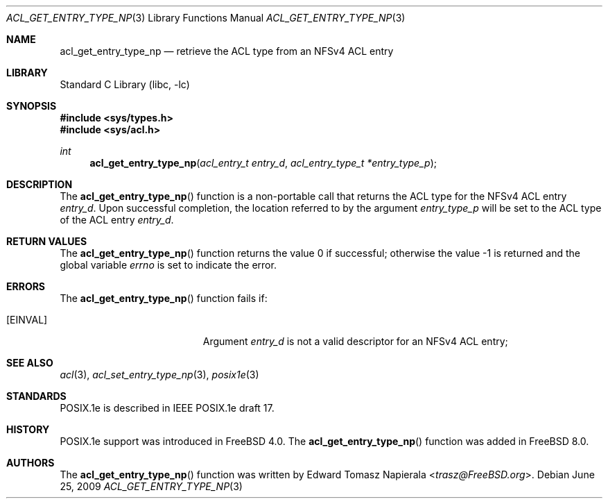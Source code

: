 .\"-
.\" Copyright (c) 2008, 2009 Edward Tomasz Napierala
.\" All rights reserved.
.\"
.\" Redistribution and use in source and binary forms, with or without
.\" modification, are permitted provided that the following conditions
.\" are met:
.\" 1. Redistributions of source code must retain the above copyright
.\"    notice, this list of conditions and the following disclaimer.
.\" 2. Redistributions in binary form must reproduce the above copyright
.\"    notice, this list of conditions and the following disclaimer in the
.\"    documentation and/or other materials provided with the distribution.
.\"
.\" THIS SOFTWARE IS PROVIDED BY THE AUTHOR AND CONTRIBUTORS ``AS IS'' AND
.\" ANY EXPRESS OR IMPLIED WARRANTIES, INCLUDING, BUT NOT LIMITED TO, THE
.\" IMPLIED WARRANTIES OF MERCHANTABILITY AND FITNESS FOR A PARTICULAR PURPOSE
.\" ARE DISCLAIMED.  IN NO EVENT SHALL THE AUTHOR OR CONTRIBUTORS BE LIABLE
.\" FOR ANY DIRECT, INDIRECT, INCIDENTAL, SPECIAL, EXEMPLARY, OR CONSEQUENTIAL
.\" DAMAGES (INCLUDING, BUT NOT LIMITED TO, PROCUREMENT OF SUBSTITUTE GOODS
.\" OR SERVICES; LOSS OF USE, DATA, OR PROFITS; OR BUSINESS INTERRUPTION)
.\" HOWEVER CAUSED AND ON ANY THEORY OF LIABILITY, WHETHER IN CONTRACT, STRICT
.\" LIABILITY, OR TORT (INCLUDING NEGLIGENCE OR OTHERWISE) ARISING IN ANY WAY
.\" OUT OF THE USE OF THIS SOFTWARE, EVEN IF ADVISED OF THE POSSIBILITY OF
.\" SUCH DAMAGE.
.\"
.\" $FreeBSD: head/lib/libc/posix1e/acl_get_entry_type_np.3 267774 2014-06-23 08:25:03Z bapt $
.\"
.Dd June 25, 2009
.Dt ACL_GET_ENTRY_TYPE_NP 3
.Os
.Sh NAME
.Nm acl_get_entry_type_np
.Nd retrieve the ACL type from an NFSv4 ACL entry
.Sh LIBRARY
.Lb libc
.Sh SYNOPSIS
.In sys/types.h
.In sys/acl.h
.Ft int
.Fn acl_get_entry_type_np "acl_entry_t entry_d" "acl_entry_type_t *entry_type_p"
.Sh DESCRIPTION
The
.Fn acl_get_entry_type_np
function
is a non-portable call that returns the ACL type for the NFSv4 ACL entry
.Fa entry_d .
Upon successful completion, the location referred to by the argument
.Fa entry_type_p
will be set to the ACL type of the ACL entry
.Fa entry_d .
.Sh RETURN VALUES
.Rv -std acl_get_entry_type_np
.Sh ERRORS
The
.Fn acl_get_entry_type_np
function fails if:
.Bl -tag -width Er
.It Bq Er EINVAL
Argument
.Fa entry_d
is not a valid descriptor for an NFSv4 ACL entry;
.El
.Sh SEE ALSO
.Xr acl 3 ,
.Xr acl_set_entry_type_np 3 ,
.Xr posix1e 3
.Sh STANDARDS
POSIX.1e is described in IEEE POSIX.1e draft 17.
.Sh HISTORY
POSIX.1e support was introduced in
.Fx 4.0 .
The
.Fn acl_get_entry_type_np
function was added in
.Fx 8.0 .
.Sh AUTHORS
The
.Fn acl_get_entry_type_np
function was written by
.An Edward Tomasz Napierala Aq Mt trasz@FreeBSD.org .

